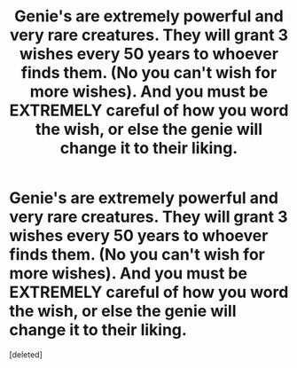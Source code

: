 #+TITLE: Genie's are extremely powerful and very rare creatures. They will grant 3 wishes every 50 years to whoever finds them. (No you can't wish for more wishes). And you must be EXTREMELY careful of how you word the wish, or else the genie will change it to their liking.

* Genie's are extremely powerful and very rare creatures. They will grant 3 wishes every 50 years to whoever finds them. (No you can't wish for more wishes). And you must be EXTREMELY careful of how you word the wish, or else the genie will change it to their liking.
:PROPERTIES:
:Score: 1
:DateUnix: 1619047738.0
:DateShort: 2021-Apr-22
:FlairText: Prompt
:END:
[deleted]


